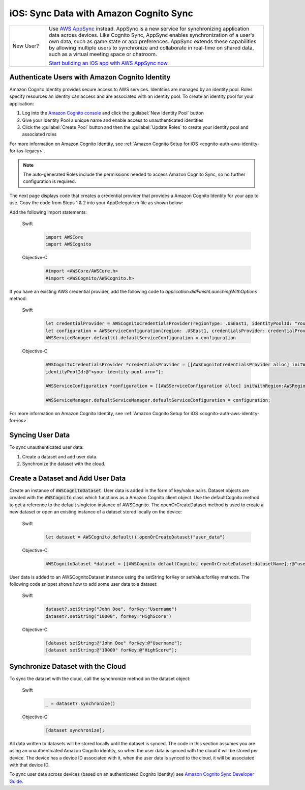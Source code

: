 .. Copyright 2010-2018 Amazon.com, Inc. or its affiliates. All Rights Reserved.

   This work is licensed under a Creative Commons Attribution-NonCommercial-ShareAlike 4.0
   International License (the "License"). You may not use this file except in compliance with the
   License. A copy of the License is located at http://creativecommons.org/licenses/by-nc-sa/4.0/.

   This file is distributed on an "AS IS" BASIS, WITHOUT WARRANTIES OR CONDITIONS OF ANY KIND,
   either express or implied. See the License for the specific language governing permissions and
   limitations under the License.

#######################################
iOS: Sync Data with Amazon Cognito Sync
#######################################

.. list-table::
   :widths: 1 6

   * - New User?

     - Use `AWS AppSync <https://aws.amazon.com/appsync/>`__ instead. AppSync is a new service for synchronizing application data across devices. Like Cognito Sync, AppSync enables synchronization of a user's own data, such as game state or app preferences. AppSync extends these capabilities by allowing multiple users to synchronize and collaborate in real-time on shared data, such as a virtual meeting space or chatroom.

       `Start building an iOS app with AWS AppSync now <https://docs.aws.amazon.com/appsync/latest/devguide/building-a-client-app-ios.html>`__.

Authenticate Users with Amazon Cognito Identity
-----------------------------------------------

Amazon Cognito Identity provides secure access to AWS services. Identities are managed by an identity pool. Roles specify resources an identity can access and are associated with an identity pool. To create an identity pool for your application:

#. Log into the `Amazon Cognito console <https://console.aws.amazon.com/cognito/>`_ and click the :guilabel:`New Identity Pool` button
#. Give your Identity Pool a unique name and enable access to unauthenticated identities
#. Click the :guilabel:`Create Pool` button and then the :guilabel:`Update Roles` to create your identity pool and associated roles

For more information on Amazon Cognito Identity, see :ref:`Amazon Cognito Setup for iOS <cognito-auth-aws-identity-for-ios-legacy>`.

.. note::

    The auto-generated Roles include the permissions needed to access Amazon Cognito Sync, so no further configuration is required.

The next page displays code that creates a credential provider that provides a Amazon Cognito Identity for your app to use. Copy the code from Steps 1 & 2 into your AppDelegate.m file as shown below:

Add the following import statements:

    .. container:: option

        Swift
            .. code-block:: swift

                import AWSCore
                import AWSCognito

        Objective-C
            .. code-block:: objc

                #import <AWSCore/AWSCore.h>
                #import <AWSCognito/AWSCognito.h>

If you have an existing AWS credential provider, add the following code to `application:didFinishLaunchingWithOptions` method:

    .. container:: option

        Swift
            .. code-block:: swift

                let credentialProvider = AWSCognitoCredentialsProvider(regionType: .USEast1, identityPoolId: "YourIdentityPoolId")
                let configuration = AWSServiceConfiguration(region: .USEast1, credentialsProvider: credentialProvider)
                AWSServiceManager.default().defaultServiceConfiguration = configuration


        Objective-C
            .. code-block:: objc

                AWSCognitoCredentialsProvider *credentialsProvider = [[AWSCognitoCredentialsProvider alloc] initWithRegionType:AWSRegionUSEast1
                identityPoolId:@"<your-identity-pool-arn>"];

                AWSServiceConfiguration *configuration = [[AWSServiceConfiguration alloc] initWithRegion:AWSRegionUSEast1 credentialsProvider:credentialsProvider];

                AWSServiceManager.defaultServiceManager.defaultServiceConfiguration = configuration;

For more information on Amazon Cognito Identity, see :ref:`Amazon Cognito Setup for iOS <cognito-auth-aws-identity-for-ios>`

Syncing User Data
-----------------

To sync unauthenticated user data:

#. Create a dataset and add user data.
#. Synchronize the dataset with the cloud.

Create a Dataset and Add User Data
----------------------------------

Create an instance of :code:`AWSCognitoDataset`. User data is added in the form of key/value pairs. Dataset objects are created with the :code:`AWSCognito` class which functions as a Amazon Cognito client object. Use the defaultCognito method to get a reference to the default singleton instance of AWSCognito. The openOrCreateDataset method is used to create a new dataset or open an existing instance of a dataset stored locally on the device:

    .. container:: option

        Swift
            .. code-block:: swift

                let dataset = AWSCognito.default().openOrCreateDataset("user_data")

        Objective-C
            .. code-block:: objc

                AWSCognitoDataset *dataset = [[AWSCognito defaultCognito] openOrCreateDataset:datasetName];:@"user_data"];

User data is added to an AWSCognitoDataset instance using the setString\:forKey or setValue\:forKey methods. The following code snippet shows how to add some user data to a dataset:

    .. container:: option

        Swift
            .. code-block:: swift

                dataset?.setString("John Doe", forKey:"Username")
                dataset?.setString("10000", forKey:"HighScore")

        Objective-C
            .. code-block:: objc

                [dataset setString:@"John Doe" forKey:@"Username"];
                [dataset setString:@"10000" forKey:@"HighScore"];

Synchronize Dataset with the Cloud
----------------------------------

To sync the dataset with the cloud, call the synchronize method on the dataset object:

    .. container:: option

        Swift
            .. code-block:: swift

                _ = dataset?.synchronize()

        Objective-C
            .. code-block:: objc

                [dataset synchronize];

All data written to datasets will be stored locally until the dataset is synced. The code in this section assumes you are using an unauthenticated Amazon Cognito identity, so when the user data is synced with the cloud it will be stored per device. The device has a device ID associated with it, when the user data is synced to the cloud, it will be associated with that device ID.

To sync user data across devices (based on an authenticated Cognito Identity) see `Amazon Cognito Sync Developer Guide
<http://docs.aws.amazon.com/cognito/devguide/sync/>`_.
